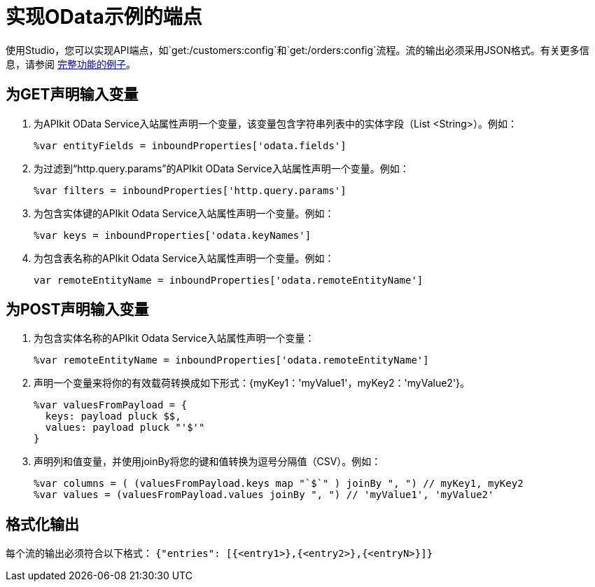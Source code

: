= 实现OData示例的端点

使用Studio，您可以实现API端点，如`get:/customers:config`和`get:/orders:config`流程。流的输出必须采用JSON格式。有关更多信息，请参阅 link:/apikit/v/3.x/creating-an-odata-api-with-apikit#odata-mysql-example[完整功能的例子]。

== 为GET声明输入变量

. 为APIkit OData Service入站属性声明一个变量，该变量包含字符串列表中的实体字段（List <String>）。例如：
+
`%var entityFields = inboundProperties['odata.fields']`
+
. 为过滤到“http.query.params”的APIkit OData Service入站属性声明一个变量。例如：
+
`%var filters = inboundProperties['http.query.params']`
+
. 为包含实体键的APIkit Odata Service入站属性声明一个变量。例如：
+
`%var keys = inboundProperties['odata.keyNames']`
+
. 为包含表名称的APIkit Odata Service入站属性声明一个变量。例如：
+
`var remoteEntityName = inboundProperties['odata.remoteEntityName']`

== 为POST声明输入变量

. 为包含实体名称的APIkit Odata Service入站属性声明一个变量：
+ 
`%var remoteEntityName = inboundProperties['odata.remoteEntityName']`
+
. 声明一个变量来将你的有效载荷转换成如下形式：{myKey1：'myValue1'，myKey2：'myValue2'}。
+
----
%var valuesFromPayload = {
  keys: payload pluck $$,
  values: payload pluck "'$'"
}
----
+
. 声明列和值变量，并使用joinBy将您的键和值转换为逗号分隔值（CSV）。例如：
+
----
%var columns = ( (valuesFromPayload.keys map "`$`" ) joinBy ", ") // myKey1, myKey2
%var values = (valuesFromPayload.values joinBy ", ") // 'myValue1', 'myValue2'
----

== 格式化输出

每个流的输出必须符合以下格式：
`{"entries": [{<entry1>},{<entry2>},{<entryN>}]}`



